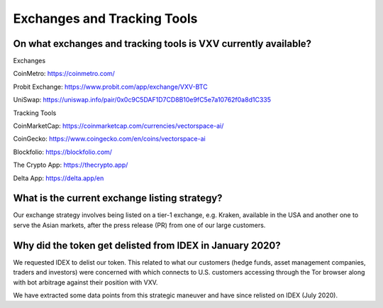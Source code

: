 Exchanges and Tracking Tools
========

On what exchanges and tracking tools is VXV currently available?
-------

Exchanges

CoinMetro: https://coinmetro.com/ 

Probit Exchange: https://www.probit.com/app/exchange/VXV-BTC

UniSwap: https://uniswap.info/pair/0x0c9C5DAF1D7CD8B10e9fC5e7a10762f0a8d1C335

Tracking Tools

CoinMarketCap: https://coinmarketcap.com/currencies/vectorspace-ai/

CoinGecko: https://www.coingecko.com/en/coins/vectorspace-ai

Blockfolio: https://blockfolio.com/

The Crypto App: https://thecrypto.app/

Delta App: https://delta.app/en

What is the current exchange listing strategy?
-------

Our exchange strategy involves being listed on a tier-1 exchange, e.g. Kraken, available in the USA and another one to serve the Asian markets, after the press release (PR) from one of our large customers.

Why did the token get delisted from IDEX in January 2020?
-------

We requested IDEX to delist our token. This related to what our customers (hedge funds, asset management companies, traders and investors) were concerned with which connects to U.S. customers accessing through the Tor browser along with bot arbitrage against their position with VXV. 

We have extracted some data points from this strategic maneuver and have since relisted on IDEX (July 2020).
